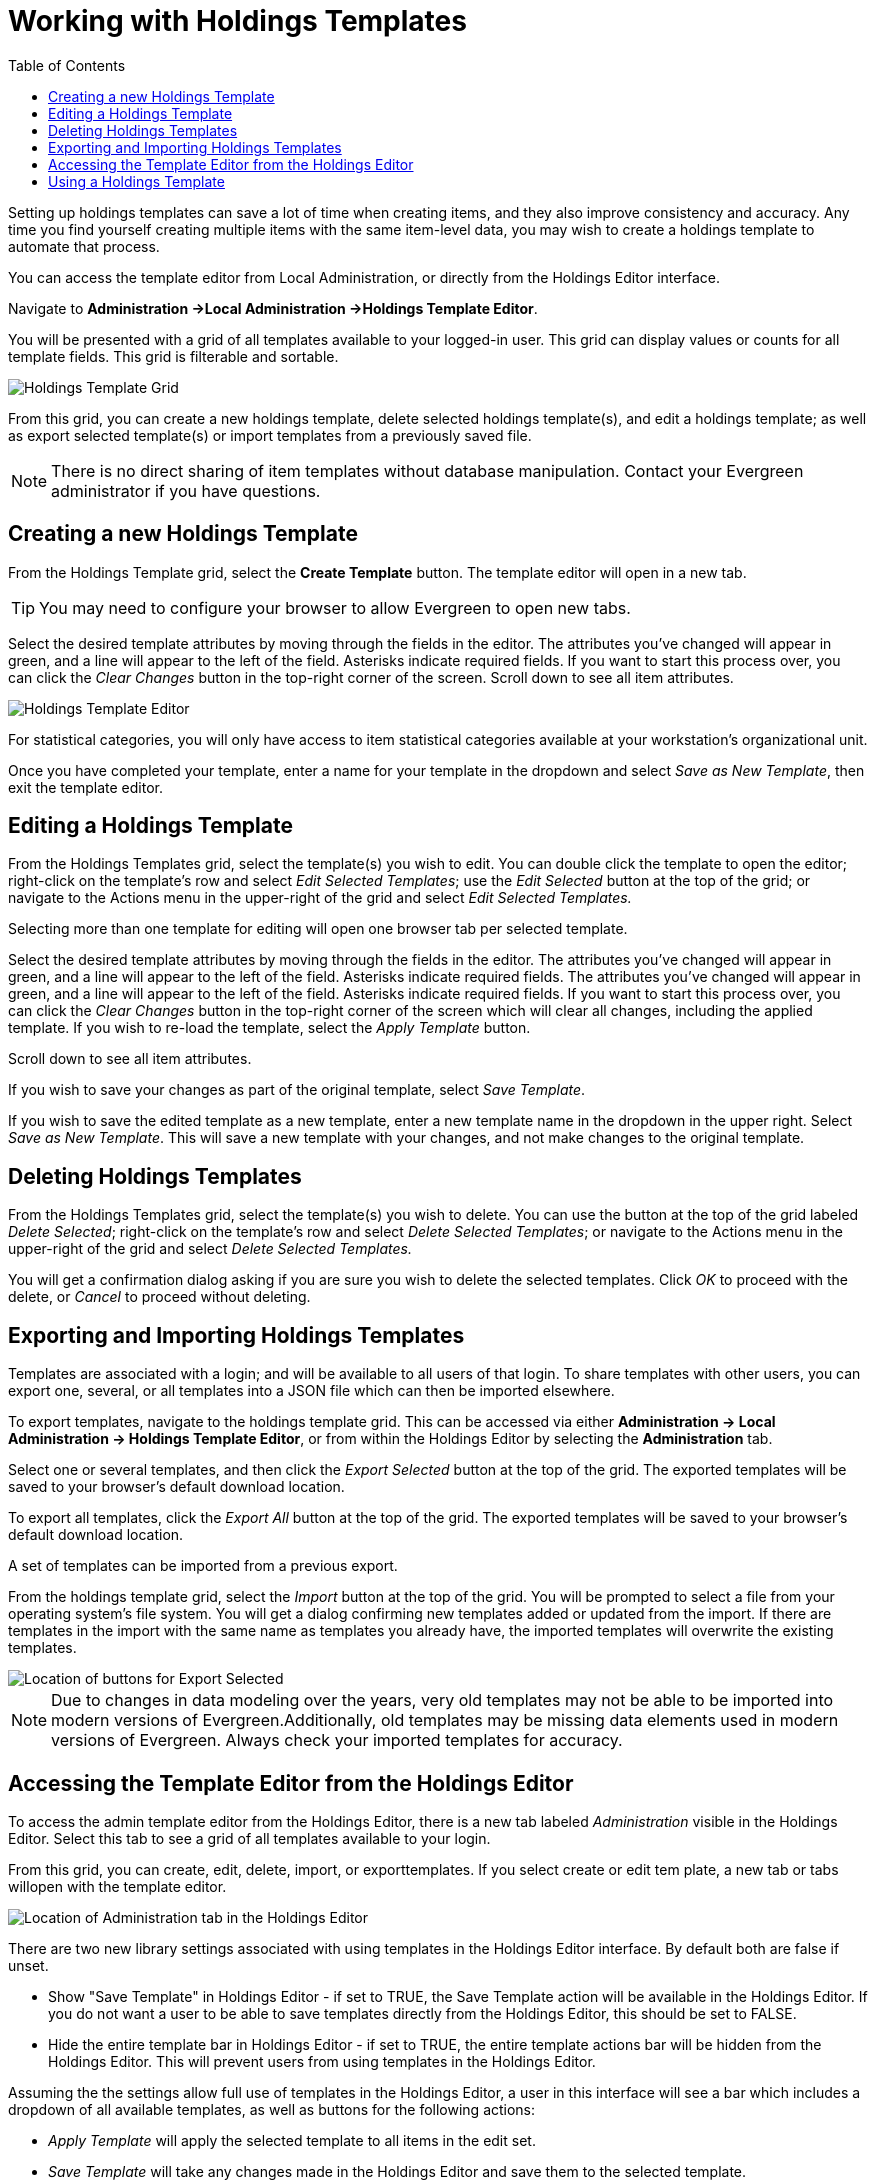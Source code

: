 = Working with Holdings Templates =
:toc:

Setting up holdings templates can save a lot of time when creating items, and they also improve consistency and accuracy. Any time you find yourself creating multiple items with the same item-level data, you may wish to create a holdings template to automate that process.

You can access the template editor from Local Administration, or directly from the Holdings Editor interface.

Navigate to *Administration ->Local Administration ->Holdings Template Editor*.

You will be presented with a grid of all templates available to your logged-in user. This grid can display values or counts for all template fields. This grid is filterable and sortable.

image::holdings_templates/holdings_template_grid.png[Holdings Template Grid]

From this grid, you can create a new holdings template, delete selected holdings template(s), and edit a holdings template; as well as export selected template(s) or import templates from a previously saved file.

NOTE: There is no direct sharing of item templates without database manipulation. Contact your Evergreen administrator if you have questions.

== Creating a new Holdings Template ==

From the Holdings Template grid, select the *Create Template* button. The template editor will open in a new tab.

TIP: You may need to configure your browser to allow Evergreen to open new tabs.

Select the desired template attributes by moving through the fields in the editor. The attributes you’ve changed will appear in green, and a line will appear to the left of the field. Asterisks indicate required fields. If you want to start this process over, you can click the _Clear Changes_ button in the top-right corner of the screen. Scroll down to see all item attributes.

image::holdings_templates/holdings_template_editor.png[Holdings Template Editor]

For statistical categories, you will only have access to item statistical categories available at your workstation’s organizational unit.

Once you have completed your template, enter a name for your template in the dropdown and select _Save as New Template_, then exit the template editor.

== Editing a Holdings Template ==

From the Holdings Templates grid, select the template(s) you wish to edit. You can double click the template to open the editor; right-click on the template’s row and select _Edit Selected Templates_; use the _Edit Selected_ button at the top of the grid; or navigate to the Actions menu in the upper-right of the grid and select _Edit Selected Templates._

Selecting more than one template for editing will open one browser tab per selected template.

Select the desired template attributes by moving through the fields in the editor. The attributes you’ve changed will appear in green, and a line will appear to the left of the field. Asterisks indicate required fields. The attributes you’ve changed will appear in green, and a line will appear to the left of the field. Asterisks indicate required fields. If you want to start this process over, you can click the _Clear Changes_ button in the top-right corner of the screen which will clear all changes, including the applied template. If you wish to re-load the template, select the _Apply Template_ button.

Scroll down to see all item attributes.

If you wish to save your changes as part of the original template, select _Save Template_.

If you wish to save the edited template as a new template, enter a new template name in the dropdown in the upper right. Select _Save as New Template_. This will save a new template with your changes, and not make changes to the original template.

== Deleting Holdings Templates ==

From the Holdings Templates grid, select the template(s) you wish to delete. You can use the button at the top of the grid labeled _Delete Selected_; right-click on the template’s row and select _Delete Selected Templates_; or navigate to the Actions menu in the upper-right of the grid and select _Delete Selected Templates._

You will get a confirmation dialog asking if you are sure you wish to delete the selected templates. Click _OK_ to proceed with the delete, or _Cancel_ to proceed without deleting.

== Exporting and Importing Holdings Templates ==

Templates are associated with a login; and will be available to all users of that login. To share templates with other users, you can export one, several, or all templates into a JSON file which can then be imported elsewhere.

To export templates, navigate to the holdings template grid. This can be accessed via either *Administration -> Local Administration -> Holdings Template Editor*, or from within the Holdings Editor by selecting the *Administration* tab.

Select one or several templates, and then click the _Export Selected_ button at the top of the grid. The exported templates will be saved to your browser’s default download location.

To export all templates, click the _Export All_ button at the top of the grid. The exported templates will be saved to your browser’s default download location.

A set of templates can be imported from a previous export.

From the holdings template grid, select the _Import_ button at the top of the grid. You will be prompted to select a file from your operating system’s file system. You will get a dialog confirming new templates added or updated from the import. If there are templates in the import with the same name as templates you already have, the imported templates will overwrite the existing templates.

image::holdings_templates/import_export_buttons.png[Location of buttons for Export Selected, Export All, and Import]

NOTE: Due to changes in data modeling over the years, very old templates may not be able to be imported into modern versions of Evergreen.Additionally, old templates may be missing data elements used in modern versions of Evergreen. Always check your imported templates for accuracy.

== Accessing the Template Editor from the Holdings Editor ==

To access the admin template editor from the Holdings Editor, there is a new tab labeled _Administration_ visible in the Holdings Editor. Select this tab to see a grid of all templates available to your login.

From this grid, you can create, edit, delete, import, or exporttemplates. If you select create or edit tem plate, a new tab or tabs willopen with the template editor.

image::holdings_templates/holdings_editor_admin.png[Location of Administration tab in the Holdings Editor]

There are two new library settings  associated with using templates in the Holdings Editor interface. By default both are false if unset.

* Show "Save Template" in Holdings Editor - if set to TRUE, the Save Template action will be available in the Holdings Editor. If you do not want a user to be able to save templates directly from the Holdings
Editor, this should be set to FALSE.

* Hide the entire template bar in Holdings Editor - if set to TRUE, the entire template actions bar will be hidden from the Holdings Editor. This will prevent users from using templates in the Holdings Editor.

Assuming the the settings allow full use of templates in the Holdings Editor, a user in this interface will see a bar which includes a dropdown of all available templates, as well as buttons for the following actions:

* _Apply Template_ will apply the selected template to all items in the edit set.
* _Save Template_ will take any changes made in the Holdings Editor and save them to the selected template.
** If you wish to save the edited template as a new template, enter a new template name in the dropdown in the upper right. Select _Save as New Template_. This will save a new template with your changes, and not make changes to the original template.

== Using a Holdings Template ==

In the Template bar, select the template you wish to use from the dropdown and then click _Apply Template_.

Make any other necessary changes to your item(s) and then select either _Apply All & Save_ if you wish to make more changes, or _Apply All, Save & Exit_ if you wish to save and close the Holdings Editor.

TIP: Applying multiple templates will be additive; for example, if you apply a template with no Fine Level set, and then apply a template with a Fine Level set, the result will be an item(s) with a Fine Level set. Similarly, Item Alerts, Notes, and Tags will be added from each template that you apply. Successive templates with values in the same fields will replace the previous field value; for example, if the first template applies a Shelving Location of DVD and the second template applies a new Shelving Location of Easy Reader, the second template value will override the previously set value.

In the screenshot below, the _J DVD_ template is applied first and sets values for Shelving Location, Circulating Library, and Circulation Modifier. The second screenshot below shows the same item after the _tags test_ template is applied, which adds values in the Tags and Statistics fields.

image::holdings_templates/appending_templates_1.png[Appending Holdings Templates - first template]

image::holdings_templates/appending_templates_2.png[Appending Holdings Templates - second template]